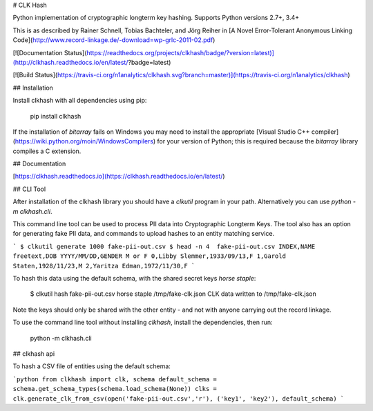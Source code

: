 # CLK Hash

Python implementation of cryptographic longterm key hashing. Supports Python versions 2.7+, 3.4+

This is as described by Rainer Schnell, Tobias Bachteler, and Jörg Reiher in
[A Novel Error-Tolerant Anonymous Linking Code](http://www.record-linkage.de/-download=wp-grlc-2011-02.pdf)

[![Documentation Status](https://readthedocs.org/projects/clkhash/badge/?version=latest)](http://clkhash.readthedocs.io/en/latest/?badge=latest)

[![Build Status](https://travis-ci.org/n1analytics/clkhash.svg?branch=master)](https://travis-ci.org/n1analytics/clkhash)

## Installation

Install clkhash with all dependencies using pip:

    pip install clkhash

If the installation of `bitarray` fails on Windows you may need to install the appropriate
[Visual Studio C++ compiler](https://wiki.python.org/moin/WindowsCompilers) for your version
of Python; this is required because the `bitarray` library compiles a C extension.

## Documentation

[https://clkhash.readthedocs.io](https://clkhash.readthedocs.io/en/latest/)


## CLI Tool

After installation of the clkhash library you should have a `clkutil` program in your path.
Alternatively you can use `python -m clkhash.cli`.

This command line tool can be used to process PII data into Cryptographic Longterm Keys.
The tool also has an option for generating fake PII data, and commands to upload hashes to an 
entity matching service.

```
$ clkutil generate 1000 fake-pii-out.csv
$ head -n 4  fake-pii-out.csv
INDEX,NAME freetext,DOB YYYY/MM/DD,GENDER M or F
0,Libby Slemmer,1933/09/13,F
1,Garold Staten,1928/11/23,M
2,Yaritza Edman,1972/11/30,F
```

To hash this data using the default schema, with the shared secret keys `horse staple`:

    $ clkutil hash fake-pii-out.csv horse staple /tmp/fake-clk.json
    CLK data written to /tmp/fake-clk.json


Note the keys should only be shared with the other entity - and not with anyone carrying out 
the record linkage.

To use the command line tool without installing `clkhash`, install the dependencies, then run:

    python -m clkhash.cli

## clkhash api

To hash a CSV file of entities using the default schema:

```python
from clkhash import clk, schema
default_schema = schema.get_schema_types(schema.load_schema(None))
clks = clk.generate_clk_from_csv(open('fake-pii-out.csv','r'), ('key1', 'key2'), default_schema)
```




